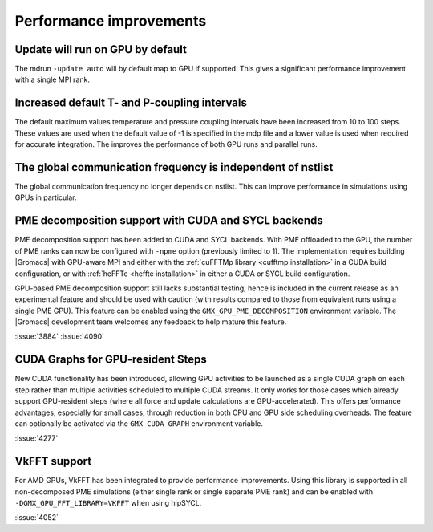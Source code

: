 Performance improvements
^^^^^^^^^^^^^^^^^^^^^^^^

.. Note to developers!
   Please use """"""" to underline the individual entries for fixed issues in the subfolders,
   otherwise the formatting on the webpage is messed up.
   Also, please use the syntax :issue:`number` to reference issues on GitLab, without
   a space between the colon and number!

Update will run on GPU by default
"""""""""""""""""""""""""""""""""

The mdrun ``-update auto`` will by default map to GPU if supported.
This gives a significant performance improvement with a single MPI rank.

Increased default T- and P-coupling intervals
"""""""""""""""""""""""""""""""""""""""""""""

The default maximum values temperature and pressure coupling intervals
have been increased from 10 to 100 steps. These values are used when
the default value of -1 is specified in the mdp file and a lower value
is used when required for accurate integration. The improves the performance
of both GPU runs and parallel runs.

The global communication frequency is independent of nstlist
""""""""""""""""""""""""""""""""""""""""""""""""""""""""""""

The global communication frequency no longer depends on nstlist.
This can improve performance in simulations using GPUs in particular.

PME decomposition support with CUDA and SYCL backends
"""""""""""""""""""""""""""""""""""""""""""""""""""""

PME decomposition support has been added to CUDA and SYCL
backends. With PME offloaded to the GPU, the number of PME ranks can
now be configured with ``-npme`` option (previously limited to 1). The
implementation requires building |Gromacs| with GPU-aware MPI and
either with the :ref:`cuFFTMp library <cufftmp installation>` in a
CUDA build configuration, or with :ref:`heFFTe <heffte installation>`
in either a CUDA or SYCL build configuration.

GPU-based PME decomposition support still lacks substantial testing,
hence is included in the current release as an experimental feature
and should be used with caution (with results compared to those from
equivalent runs using a single PME GPU). This feature can be enabled
using the ``GMX_GPU_PME_DECOMPOSITION`` environment variable. The
|Gromacs| development team welcomes any feedback to help mature this
feature.

:issue:`3884`
:issue:`4090`

CUDA Graphs for GPU-resident Steps
""""""""""""""""""""""""""""""""""

New CUDA functionality has been introduced, allowing GPU activities
to be launched as a single CUDA graph on each step rather than multiple
activities scheduled to multiple CUDA streams. It only works for those
cases which already support GPU-resident steps (where all force and
update calculations are GPU-accelerated). This offers performance
advantages, especially for small cases, through reduction in both CPU
and GPU side scheduling overheads. The feature can optionally be
activated via the ``GMX_CUDA_GRAPH`` environment variable. 

:issue:`4277`

VkFFT support
"""""""""""""

For AMD GPUs, VkFFT has been integrated to provide performance improvements.
Using this library is supported in all non-decomposed PME simulations (either
single rank or single separate PME rank) and can be enabled with ``-DGMX_GPU_FFT_LIBRARY=VKFFT``
when using hipSYCL.

:issue:`4052`
